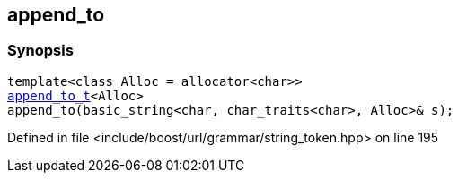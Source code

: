 :relfileprefix: ../../../
[#D66432B47BBE4A98076F16932FF52ACD5F167C70]
== append_to



=== Synopsis

[source,cpp,subs="verbatim,macros,-callouts"]
----
template<class Alloc = allocator<char>>
xref:reference/boost/urls/string_token/append_to_t.adoc[append_to_t]<Alloc>
append_to(basic_string<char, char_traits<char>, Alloc>& s);
----

Defined in file <include/boost/url/grammar/string_token.hpp> on line 195

